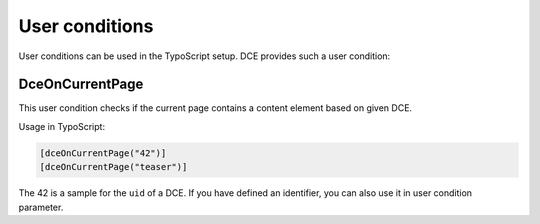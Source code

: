 ﻿.. include:: ../Includes.txt


.. _additional-informations-user-conditions:


User conditions
---------------

User conditions can be used in the TypoScript setup. DCE provides such a user condition:

DceOnCurrentPage
~~~~~~~~~~~~~~~~

This user condition checks if the current page contains a content element based on given DCE.

Usage in TypoScript:

.. code-block:: typoscript

    [dceOnCurrentPage("42")]
    [dceOnCurrentPage("teaser")]


The 42 is a sample for the ``uid`` of a DCE.
If you have defined an identifier, you can also use it in user condition parameter.
